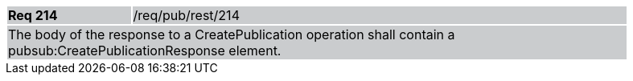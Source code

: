 [width="90%",cols="20%,80%"]
|===
|*Req 214* {set:cellbgcolor:#CACCCE}|/req/pub/rest/214
2+|The body of the response to a CreatePublication operation shall contain a pubsub:CreatePublicationResponse element.
|===
